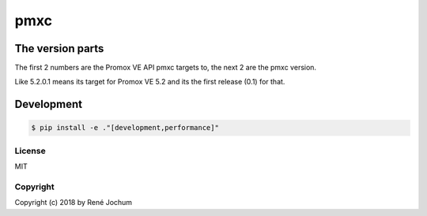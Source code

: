 pmxc
====


The version parts
+++++++++++++++++

The first 2 numbers are the Promox VE API pmxc targets to, the next 2 are the pmxc version.

Like 5.2.0.1 means its target for Promox VE 5.2 and its the first release (0.1) for that.

Development
+++++++++++

.. code:: bash

    $ pip install -e ."[development,performance]"


License
-------

MIT


Copyright
---------

Copyright (c) 2018 by René Jochum